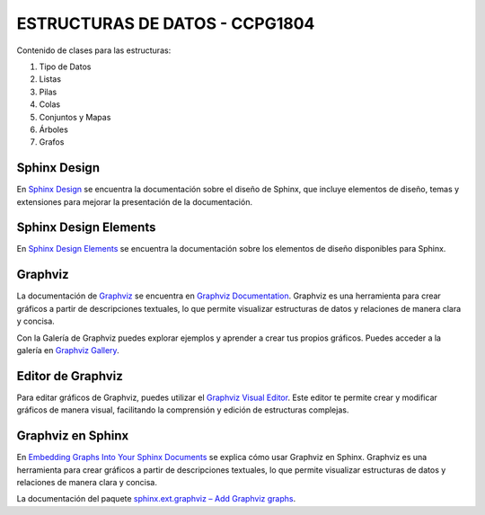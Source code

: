 ESTRUCTURAS DE DATOS - CCPG1804
=======================================

Contenido de clases para las estructuras:

1. Tipo de Datos
2. Listas
3. Pilas
4. Colas
5. Conjuntos y Mapas
6. Árboles
7. Grafos

Sphinx Design
-------------

En `Sphinx Design <https://sphinx-design.readthedocs.io/en/latest/index.html>`_ se encuentra la documentación sobre el diseño de Sphinx, que incluye elementos de diseño, temas y extensiones para mejorar la presentación de la documentación.

Sphinx Design Elements
----------------------

En `Sphinx Design Elements <https://sphinx-design-elements.readthedocs.io/en/latest/index.html>`_ se encuentra la documentación sobre los elementos de diseño disponibles para Sphinx.

Graphviz
--------

La documentación de `Graphviz <https://graphviz.org/>`_ se encuentra en `Graphviz Documentation <https://graphviz.org/documentation/>`_. Graphviz es una herramienta para crear gráficos a partir de descripciones textuales, lo que permite visualizar estructuras de datos y relaciones de manera clara y concisa.

Con la Galería de Graphviz puedes explorar ejemplos y aprender a crear tus propios gráficos. Puedes acceder a la galería en `Graphviz Gallery <https://graphviz.org/gallery/>`_.

Editor de Graphviz
------------------

Para editar gráficos de Graphviz, puedes utilizar el `Graphviz Visual Editor <https://magjac.com/graphviz-visual-editor/>`_. Este editor te permite crear y modificar gráficos de manera visual, facilitando la comprensión y edición de estructuras complejas.

Graphviz en Sphinx
------------------

En `Embedding Graphs Into Your Sphinx Documents <https://jhermann.github.io/blog/python/documentation/2020/03/25/sphinx_ext_graphviz.html>`_ se explica cómo usar Graphviz en Sphinx. Graphviz es una herramienta para crear gráficos a partir de descripciones textuales, lo que permite visualizar estructuras de datos y relaciones de manera clara y concisa.

La documentación del paquete `sphinx.ext.graphviz – Add Graphviz graphs <https://www-sphinx--doc-org.translate.goog/en/master/usage/extensions/graphviz.html>`_.